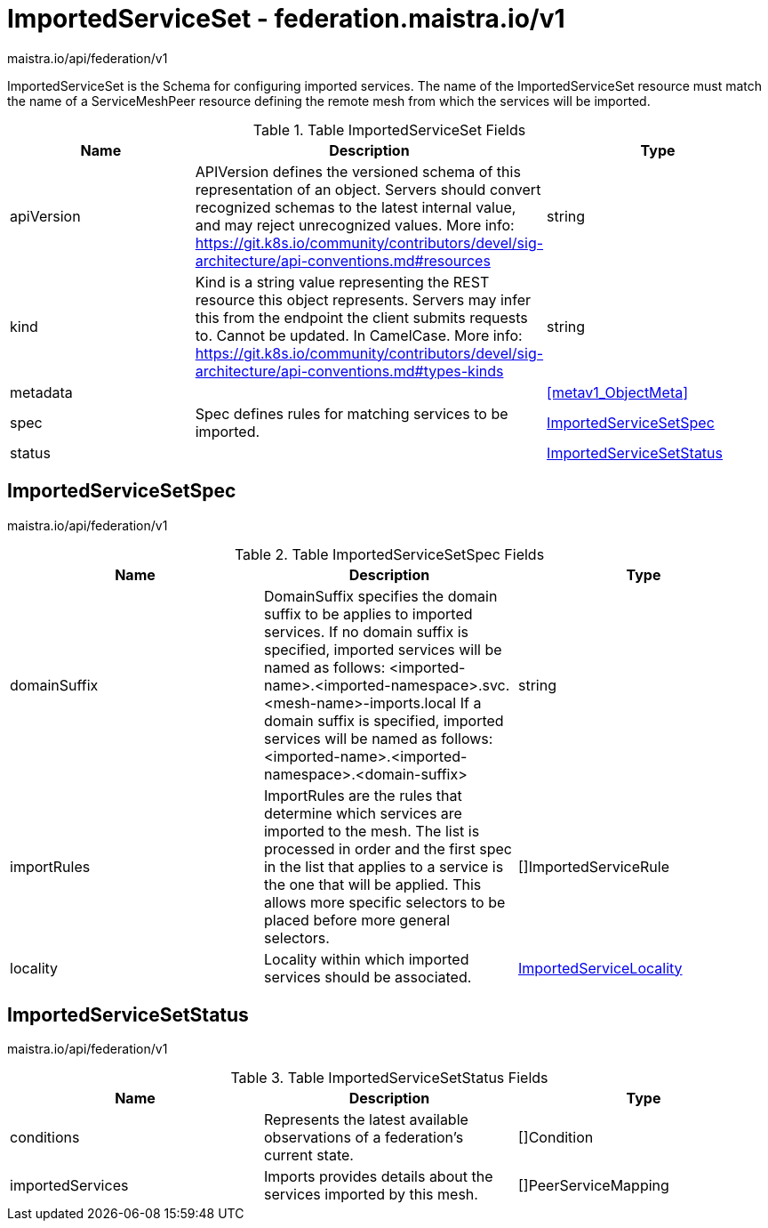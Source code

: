 

= ImportedServiceSet - federation.maistra.io/v1

:toc: right

maistra.io/api/federation/v1

ImportedServiceSet is the Schema for configuring imported services.  The name of the ImportedServiceSet resource must match the name of a ServiceMeshPeer resource defining the remote mesh from which the services will be imported.

.Table ImportedServiceSet Fields
|===
| Name | Description | Type

| apiVersion
| APIVersion defines the versioned schema of this representation of an object. Servers should convert recognized schemas to the latest internal value, and may reject unrecognized values. More info: https://git.k8s.io/community/contributors/devel/sig-architecture/api-conventions.md#resources
| string

| kind
| Kind is a string value representing the REST resource this object represents. Servers may infer this from the endpoint the client submits requests to. Cannot be updated. In CamelCase. More info: https://git.k8s.io/community/contributors/devel/sig-architecture/api-conventions.md#types-kinds
| string

| metadata
| 
| <<metav1_ObjectMeta>>

| spec
| Spec defines rules for matching services to be imported.
| <<ImportedServiceSetSpec>>

| status
| 
| <<ImportedServiceSetStatus>>

|===


[#ImportedServiceSetSpec]
== ImportedServiceSetSpec

maistra.io/api/federation/v1

.Table ImportedServiceSetSpec Fields
|===
| Name | Description | Type

| domainSuffix
| DomainSuffix specifies the domain suffix to be applies to imported services.  If no domain suffix is specified, imported services will be named as follows:    <imported-name>.<imported-namespace>.svc.<mesh-name>-imports.local If a domain suffix is specified, imported services will be named as follows:    <imported-name>.<imported-namespace>.<domain-suffix>
| string

| importRules
| ImportRules are the rules that determine which services are imported to the mesh.  The list is processed in order and the first spec in the list that applies to a service is the one that will be applied.  This allows more specific selectors to be placed before more general selectors.
| []ImportedServiceRule

| locality
| Locality within which imported services should be associated.
| link:federation.maistra.io_ImportedServiceSet_ImportedServiceLocality_v1.adoc[ImportedServiceLocality]

|===


[#ImportedServiceSetStatus]
== ImportedServiceSetStatus

maistra.io/api/federation/v1

.Table ImportedServiceSetStatus Fields
|===
| Name | Description | Type

| conditions
| Represents the latest available observations of a federation's current state.
| []Condition

| importedServices
| Imports provides details about the services imported by this mesh.
| []PeerServiceMapping

|===


